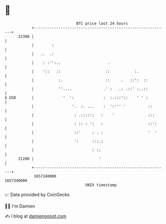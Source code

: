 * 👋

#+begin_example
                                   BTC price last 24 hours                    
               +------------------------------------------------------------+ 
         22300 |                                                            | 
               |        :                                                   | 
               |   ..  .:                                                   | 
               |    : :'':..                     .                          | 
               |    '::   ::                    ::           :.             | 
               |           :.                   ::     .   ::':  ::         | 
               |           ''....              .' :   .: .::' :..::         | 
   $ USD       |             '  ':             :  :.:::'::    ' ' :         | 
               |                 '.  :. ...    :  ':''' '          ::       | 
               |                  : .::::::   :    '               :::      | 
               |                  : :: : ':   :                    ::':     | 
               |                  ::'     : . :                    '  '     | 
               |                  ':      :::.:                             | 
               |                          : ::                              | 
         21200 |                             '                              | 
               +------------------------------------------------------------+ 
                1657240000                                        1657340000  
                                       UNIX timestamp                         
#+end_example
📈 Data provided by CoinGecko

🧑‍💻 I'm Damien

✍️ I blog at [[https://www.damiengonot.com][damiengonot.com]]
